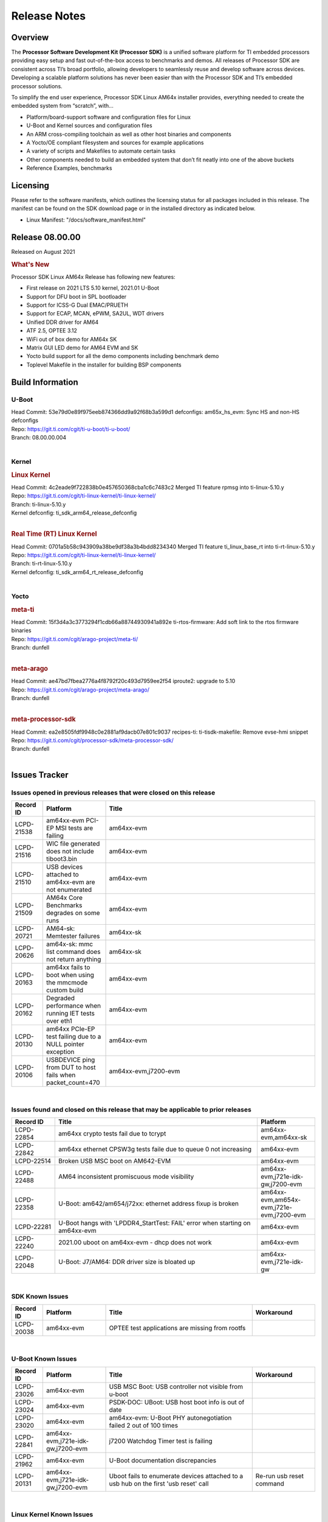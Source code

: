 .. _Release-note-label:

************************************
Release Notes
************************************

Overview
========

The **Processor Software Development Kit (Processor SDK)** is a unified software platform for TI embedded processors 
providing easy setup and fast out-of-the-box access to benchmarks and demos.  All releases of Processor SDK are 
consistent across TI’s broad portfolio, allowing developers to seamlessly reuse and develop software across devices. 
Developing a scalable platform solutions has never been easier than with the Processor SDK and TI’s embedded processor 
solutions.

To simplify the end user experience, Processor SDK Linux AM64x installer provides, everything needed to create the embedded 
system from “scratch”, with...

-  Platform/board-support software and configuration files for Linux
-  U-Boot and Kernel sources and configuration files
-  An ARM cross-compiling toolchain as well as other host binaries and components
-  A Yocto/OE compliant filesystem and sources for example applications
-  A variety of scripts and Makefiles to automate certain tasks
-  Other components needed to build an embedded system that don’t fit neatly into one of the above buckets
-  Reference Examples, benchmarks


Licensing
=========

Please refer to the software manifests, which outlines the licensing
status for all packages included in this release. The manifest can be
found on the SDK download page or in the installed directory as indicated below. 

-  Linux Manifest:  "/docs/software_manifest.html"


Release 08.00.00
================

Released on August 2021

.. rubric:: What's New
   :name: whats-new

Processor SDK Linux AM64x Release has following new features:

- First release on 2021 LTS 5.10 kernel, 2021.01 U-Boot
- Support for DFU boot in SPL bootloader
- Support for ICSS-G Dual EMAC/PRUETH
- Support for ECAP, MCAN, ePWM, SA2UL, WDT drivers
- Unified DDR driver for AM64
- ATF 2.5, OPTEE 3.12
- WiFi out of box demo for AM64x SK
- Matrix GUI LED demo for AM64 EVM and SK
- Yocto build support for all the demo components including benchmark demo
- Toplevel Makefile in the installer for building BSP components

Build Information
=====================================

U-Boot
-------------------------

| Head Commit: 53e79d0e89f975eeb874366dd9a92f68b3a599d1 defconfigs: am65x_hs_evm: Sync HS and non-HS defconfigs
| Repo: https://git.ti.com/cgit/ti-u-boot/ti-u-boot/
| Branch: 08.00.00.004
|

Kernel
-------------------------
.. rubric:: Linux Kernel
   :name: linux-kernel

| Head Commit: 4c2eade9f722838b0e457650368cba1c6c7483c2 Merged TI feature rpmsg into ti-linux-5.10.y
| Repo: https://git.ti.com/cgit/ti-linux-kernel/ti-linux-kernel/
| Branch: ti-linux-5.10.y
| Kernel defconfig: ti_sdk_arm64_release_defconfig
|

.. rubric:: Real Time (RT) Linux Kernel
   :name: real-time-rt-linux-kernel

| Head Commit: 0701a5b58c943909a38be9df38a3b4bdd8234340 Merged TI feature ti_linux_base_rt into ti-rt-linux-5.10.y
| Repo: https://git.ti.com/cgit/ti-linux-kernel/ti-linux-kernel/
| Branch: ti-rt-linux-5.10.y
| Kernel defconfig: ti_sdk_arm64_rt_release_defconfig
|

Yocto
------------------------
.. rubric:: meta-ti
   :name: meta-ti

| Head Commit: 15f3d4a3c3773294f1cdb66a88744930941a892e ti-rtos-firmware: Add soft link to the rtos firmware binaries
| Repo: https://git.ti.com/cgit/arago-project/meta-ti/
| Branch: dunfell
|

.. rubric:: meta-arago
   :name: meta-arago

| Head Commit: ae47bd7fbea2776a4f8792f20c493d7959ee2f54 iproute2: upgrade to 5.10
| Repo: https://git.ti.com/cgit/arago-project/meta-arago/
| Branch: dunfell
|

.. rubric:: meta-processor-sdk
   :name: meta-processor-sdk

| Head Commit: ea2e8505fdf9948c0e2881af9dacb07e801c9037 recipes-ti: ti-tisdk-makefile: Remove evse-hmi snippet
| Repo: https://git.ti.com/cgit/processor-sdk/meta-processor-sdk/
| Branch: dunfell
|


Issues Tracker
=====================================

Issues opened in previous releases that were closed on this release
---------------------------------------------------------------------

.. csv-table::
   :header: "Record ID", "Platform", "Title"
   :widths: 15, 30, 100

   "LCPD-21538","am64xx-evm PCI-EP MSI tests are failing","am64xx-evm"
   "LCPD-21516","WIC file generated does not include tiboot3.bin","am64xx-evm"
   "LCPD-21510","USB devices attached to am64xx-evm are not enumerated","am64xx-evm"
   "LCPD-21509","AM64x Core Benchmarks degrades on some runs","am64xx-evm"
   "LCPD-20721","AM64-sk: Memtester failures","am64xx-sk"
   "LCPD-20626","am64x-sk: mmc list command does not return anything","am64xx-sk"
   "LCPD-20163","am64xx fails to boot when using the mmcmode custom build","am64xx-evm"
   "LCPD-20162","Degraded performance when running IET tests over eth1","am64xx-evm"
   "LCPD-20130","am64xx PCIe-EP test failing due to a NULL pointer exception","am64xx-evm"
   "LCPD-20106","USBDEVICE ping from DUT to host fails when packet_count=470","am64xx-evm,j7200-evm"

|


Issues found and closed on this release that may be applicable to prior releases
-----------------------------------------------------------------------------------
.. csv-table::
   :header: "Record ID", "Title", "Platform"
   :widths: 15, 70, 20

   "LCPD-22854","am64xx crypto tests fail due to tcrypt","am64xx-evm,am64xx-sk"
   "LCPD-22842","am64xx ethernet CPSW3g tests faile due to queue 0 not increasing","am64xx-evm"
   "LCPD-22514","Broken USB MSC boot on AM642-EVM","am64xx-evm"
   "LCPD-22488","AM64 inconsistent promiscuous mode visibility","am64xx-evm,j721e-idk-gw,j7200-evm"
   "LCPD-22358","U-Boot: am642/am654/j72xx: ethernet address fixup is broken","am64xx-evm,am654x-evm,j721e-evm,j7200-evm"
   "LCPD-22281","U-Boot hangs with 'LPDDR4_StartTest: FAIL' error when starting on am64xx-evm","am64xx-evm"
   "LCPD-22240","2021.00 uboot on am64xx-evm - dhcp does not work","am64xx-evm"
   "LCPD-22048","U-Boot: J7/AM64: DDR driver size is bloated up","am64xx-evm,j721e-idk-gw"

|


SDK Known Issues
-----------------
.. csv-table::
   :header: "Record ID","Platform", "Title","Workaround"
   :widths: 15, 30, 70, 30

   "LCPD-20038","am64xx-evm","OPTEE test applications are missing from rootfs",""

|


U-Boot Known Issues
------------------------
.. csv-table::
   :header: "Record ID","Platform", "Title","Workaround"
   :widths: 15, 30, 70, 30

   "LCPD-23026","am64xx-evm","USB MSC Boot: USB controller not visible from u-boot",""
   "LCPD-23024","am64xx-evm","PSDK-DOC: UBoot: USB host boot info is out of date",""
   "LCPD-23020","am64xx-evm","am64xx-evm: U-Boot PHY autonegotiation failed 2 out of 100 times",""
   "LCPD-22841","am64xx-evm,j721e-idk-gw,j7200-evm","j7200 Watchdog Timer test is failing",""
   "LCPD-21962","am64xx-evm","U-Boot documentation discrepancies",""
   "LCPD-20131","am64xx-evm,j721e-idk-gw,j7200-evm","Uboot fails to enumerate devices attached to a usb hub on the first 'usb reset' call ","Re-run usb reset command "

|


Linux Kernel Known Issues
---------------------------
.. csv-table::
   :header: "Record ID", "Platform", "Title", "Workaround" 
   :widths: 5, 10, 70, 35

   "LCPD-22931","am64xx-evm,am64xx-sk,am654x-evm,am654x-idk,dra72x-evm","RemoteProc documentation missing",""
   "LCPD-22920","am64xx-evm","AM64x Linux IPC documentation is insufficient / out-of-date",""
   "LCPD-22913","am64xx-evm,j721e-idk-gw,j7200-evm","USBDEV ACM NCM enumeration fails on the device side",""
   "LCPD-22912","am64xx-evm","am64xx-evm SMP dual core test fails sporadically",""
   "LCPD-22892","am64xx-evm,am654x-evm,am654x-idk","icssg: due to FW bug both interfaces has to be loaded always",""
   "LCPD-22852","am64xx-evm","AM64x: ICSSG ping with 16384 size shows high packet loss",""
   "LCPD-22834","am64xx-evm","am64xx-evm stress boot test files",""
   "LCPD-22789","am64xx-evm","cdns-usb3: g_mass_storage and g_ether fails on some boards",""
   "LCPD-22534","am64xx-evm,am654x-evm,j721e-idk-gw,j7200-evm","Ipsec aes128 TCP test failure",""
   "LCPD-22319","am64xx-evm,j7200-evm","OpenSSL performance test data out of bounds",""
   "LCPD-22215","am64xx-evm","PCIE NVM card stops enumerating on am64xx after some time",""
   "LCPD-20705","am64xx-evm","USB stick attached to PCIe USB card is not enumerated",""
   "LCPD-20558","am64xx-sk","OSPI UBIFS tests failing on am64xx-sk",""
   "LCPD-20105","am64xx-evm","AM64x: Kernel: ADC: RX DMA channel request fails",""
   "LCPD-20061","am64xx-evm","Occasional PHY error during during TSN Time-Aware Shaper execution",""
   "LCPD-20006","am64xx-evm","AM64x: remoteproc may be stuck in the start phase after a few times of stop/start",""
   "LCPD-18854","am64xx-evm,dra71x-evm,dra76x-evm","ov5640 sensor capture fails for raw format capture",""

|
